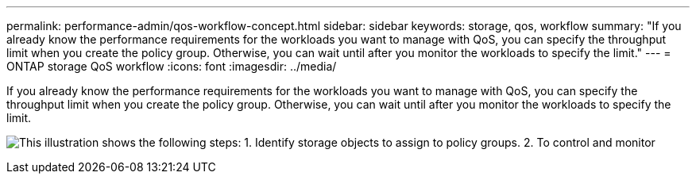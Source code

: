 ---
permalink: performance-admin/qos-workflow-concept.html
sidebar: sidebar
keywords: storage, qos, workflow
summary: "If you already know the performance requirements for the workloads you want to manage with QoS, you can specify the throughput limit when you create the policy group. Otherwise, you can wait until after you monitor the workloads to specify the limit."
---
= ONTAP storage QoS workflow
:icons: font
:imagesdir: ../media/

[.lead]
If you already know the performance requirements for the workloads you want to manage with QoS, you can specify the throughput limit when you create the policy group. Otherwise, you can wait until after you monitor the workloads to specify the limit.

image:qos-workflow.gif[This illustration shows the following steps: 1. Identify storage objects to assign to policy groups. 2. To control and monitor, create policy groups with throughput limits or to monitor only, create policy groups without throughput limits. 3. Assign the storage objects to policy groups. 4. Monitor performance by viewing statistics. 5. Adjust policy settings, if necessary.]

// 2025 July 15, ONTAPDOC-3132